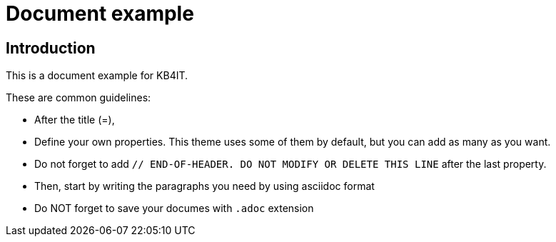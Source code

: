 = Document example

:Author:        John Doe
:Category:      Procedure
:Scope:         Cloud Administration
:Topic:         Architecture
:Status:        Draft
:Priority:      Very high
:Team:          Linux
:Tag:           cloud, service
:Public:        No
:Project:       Maintenance
:Updated:       2024-12-17 18:00:00

// END-OF-HEADER. DO NOT MODIFY OR DELETE THIS LINE


== Introduction

This is a document example for KB4IT.

These are common guidelines:

* After the title (=),
* Define your own properties. This theme uses some of them by default, but you can add as many as you want.
* Do not forget to add `// END-OF-HEADER. DO NOT MODIFY OR DELETE THIS LINE` after the last property.
* Then, start by writing the paragraphs you need by using asciidoc format
* Do NOT forget to save your documes with `.adoc` extension
